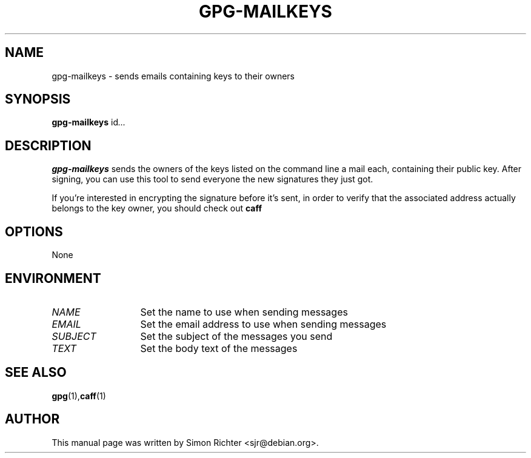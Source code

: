 .TH GPG-MAILKEYS 1 "February 15, 2003"
.SH NAME
gpg\-mailkeys \- sends emails containing keys to their owners
.SH SYNOPSIS
.B gpg-mailkeys
.RI id ...
.SH DESCRIPTION
.B gpg-mailkeys
sends the owners of the keys listed on the command line a mail each,
containing their public key. After signing, you can use this tool to send
everyone the new signatures they just got.

If you're interested in encrypting the signature before it's sent, in order
to verify that the associated address actually belongs to the key owner,
you should check out
.B caff
.SH OPTIONS
None
.SH ENVIRONMENT
.TP 13
.I NAME
Set the name to use when sending messages
.TP 13
.I EMAIL
Set the email address to use when sending messages
.TP 13
.I SUBJECT
Set the subject of the messages you send
.TP 13
.I TEXT
Set the body text of the messages
.SH SEE ALSO
.BR gpg (1), caff (1)
.SH AUTHOR
This manual page was written by Simon Richter <sjr@debian.org>.
